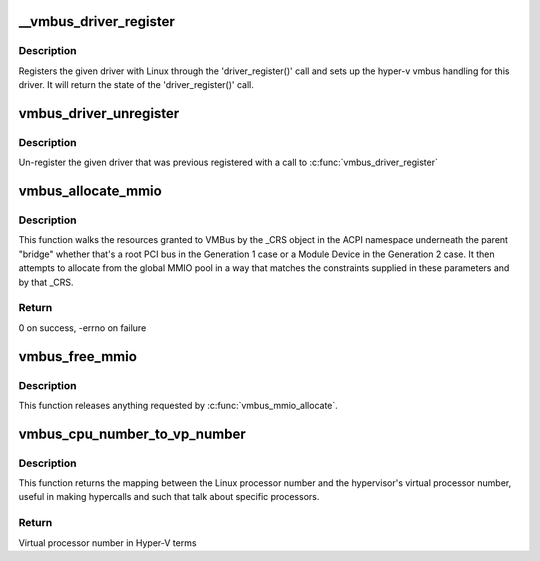 .. -*- coding: utf-8; mode: rst -*-
.. src-file: drivers/hv/vmbus_drv.c

.. _`__vmbus_driver_register`:

__vmbus_driver_register
=======================

.. c:function:: int __vmbus_driver_register(struct hv_driver *hv_driver, struct module *owner, const char *mod_name)

    Register a vmbus's driver

    :param struct hv_driver \*hv_driver:
        Pointer to driver structure you want to register

    :param struct module \*owner:
        owner module of the drv

    :param const char \*mod_name:
        module name string

.. _`__vmbus_driver_register.description`:

Description
-----------

Registers the given driver with Linux through the 'driver_register()' call
and sets up the hyper-v vmbus handling for this driver.
It will return the state of the 'driver_register()' call.

.. _`vmbus_driver_unregister`:

vmbus_driver_unregister
=======================

.. c:function:: void vmbus_driver_unregister(struct hv_driver *hv_driver)

    Unregister a vmbus's driver

    :param struct hv_driver \*hv_driver:
        Pointer to driver structure you want to
        un-register

.. _`vmbus_driver_unregister.description`:

Description
-----------

Un-register the given driver that was previous registered with a call to
\ :c:func:`vmbus_driver_register`\ 

.. _`vmbus_allocate_mmio`:

vmbus_allocate_mmio
===================

.. c:function:: int vmbus_allocate_mmio(struct resource **new, struct hv_device *device_obj, resource_size_t min, resource_size_t max, resource_size_t size, resource_size_t align, bool fb_overlap_ok)

    Pick a memory-mapped I/O range.

    :param struct resource \*\*new:
        If successful, supplied a pointer to the
        allocated MMIO space.

    :param struct hv_device \*device_obj:
        Identifies the caller

    :param resource_size_t min:
        Minimum guest physical address of the
        allocation

    :param resource_size_t max:
        Maximum guest physical address

    :param resource_size_t size:
        Size of the range to be allocated

    :param resource_size_t align:
        Alignment of the range to be allocated

    :param bool fb_overlap_ok:
        Whether this allocation can be allowed
        to overlap the video frame buffer.

.. _`vmbus_allocate_mmio.description`:

Description
-----------

This function walks the resources granted to VMBus by the
\_CRS object in the ACPI namespace underneath the parent
"bridge" whether that's a root PCI bus in the Generation 1
case or a Module Device in the Generation 2 case.  It then
attempts to allocate from the global MMIO pool in a way that
matches the constraints supplied in these parameters and by
that \_CRS.

.. _`vmbus_allocate_mmio.return`:

Return
------

0 on success, -errno on failure

.. _`vmbus_free_mmio`:

vmbus_free_mmio
===============

.. c:function:: void vmbus_free_mmio(resource_size_t start, resource_size_t size)

    Free a memory-mapped I/O range.

    :param resource_size_t start:
        Base address of region to release.

    :param resource_size_t size:
        Size of the range to be allocated

.. _`vmbus_free_mmio.description`:

Description
-----------

This function releases anything requested by
\ :c:func:`vmbus_mmio_allocate`\ .

.. _`vmbus_cpu_number_to_vp_number`:

vmbus_cpu_number_to_vp_number
=============================

.. c:function:: int vmbus_cpu_number_to_vp_number(int cpu_number)

    Map CPU to VP.

    :param int cpu_number:
        CPU number in Linux terms

.. _`vmbus_cpu_number_to_vp_number.description`:

Description
-----------

This function returns the mapping between the Linux processor
number and the hypervisor's virtual processor number, useful
in making hypercalls and such that talk about specific
processors.

.. _`vmbus_cpu_number_to_vp_number.return`:

Return
------

Virtual processor number in Hyper-V terms

.. This file was automatic generated / don't edit.

